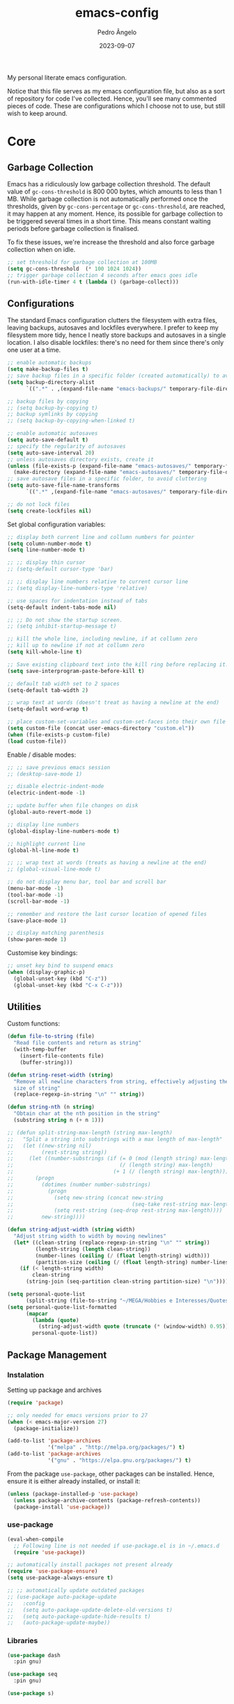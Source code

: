 #+title: emacs-config
#+author: Pedro Ângelo
#+date: 2023-09-07

My personal literate emacs configuration.

Notice that this file serves as my emacs configuration file, but also as a sort of repository for code I've collected.
Hence, you'll see many commented pieces of code.
These are configurations which I choose not to use, but still wish to keep around.

* Core

** Garbage Collection 
Emacs has a ridiculously low garbage collection threshold.
The default value of ~gc-cons-threshold~ is 800 000 bytes, which amounts to less than 1 MB.
While garbage collection is not automatically performed once the thresholds, given by ~gc-cons-percentage~ or ~gc-cons-threshold~, are reached, it may happen at any moment.
Hence, its possible for garbage collection to be triggered several times in a short time.
This means constant waiting periods before garbage collection is finalised.

To fix these issues, we're increase the threshold and also force garbage collection when on idle.
#+begin_src emacs-lisp
;; set threshold for garbage collection at 100MB
(setq gc-cons-threshold  (* 100 1024 1024))
;; trigger garbage collection 4 seconds after emacs goes idle
(run-with-idle-timer 4 t (lambda () (garbage-collect)))
#+end_src

** Configurations
The standard Emacs configuration clutters the filesystem with extra files, leaving backups, autosaves and lockfiles everywhere.
I prefer to keep my filesystem more tidy, hence I neatly store backups and autosaves in a single location.
I also disable lockfiles: there's no need for them since there's only one user at a time.
#+begin_src emacs-lisp
  ;; enable automatic backups
  (setq make-backup-files t)
  ;; save backup files in a specific folder (created automatically) to avoid cluttering
  (setq backup-directory-alist
        `((".*" . ,(expand-file-name "emacs-backups/" temporary-file-directory))))

  ;; backup files by copying
  ;; (setq backup-by-copying t)
  ;; backup symlinks by copying
  ;; (setq backup-by-copying-when-linked t)

  ;; enable automatic autosaves
  (setq auto-save-default t)
  ;; specify the regularity of autosaves
  (setq auto-save-interval 20)
  ;; unless autosaves directory exists, create it
  (unless (file-exists-p (expand-file-name "emacs-autosaves/" temporary-file-directory))
    (make-directory (expand-file-name "emacs-autosaves/" temporary-file-directory)))
  ;; save autosave files in a specific folder, to avoid cluttering
  (setq auto-save-file-name-transforms
        `((".*" ,(expand-file-name "emacs-autosaves/" temporary-file-directory) t)))

  ;; do not lock files
  (setq create-lockfiles nil)
#+end_src

Set global configuration variables:
#+begin_src emacs-lisp
;; display both current line and collumn numbers for pointer
(setq column-number-mode t)
(setq line-number-mode t)

;; ;; display thin cursor
;; (setq-default cursor-type 'bar)

;; ;; display line numbers relative to current cursor line
;; (setq display-line-numbers-type 'relative)

;; use spaces for indentation instead of tabs
(setq-default indent-tabs-mode nil)

;; ;; Do not show the startup screen.
;; (setq inhibit-startup-message t)

;; kill the whole line, including newline, if at collumn zero
;; kill up to newline if not at collumn zero
(setq kill-whole-line t)

;; Save existing clipboard text into the kill ring before replacing it.
(setq save-interprogram-paste-before-kill t)

;; default tab width set to 2 spaces
(setq-default tab-width 2)

;; wrap text at words (doesn't treat as having a newline at the end)
(setq-default word-wrap t)

;; place custom-set-variables and custom-set-faces into their own file
(setq custom-file (concat user-emacs-directory "custom.el"))
(when (file-exists-p custom-file)
(load custom-file))
#+end_src

Enable / disable modes:
#+begin_src emacs-lisp
;; ;; save previous emacs session
;; (desktop-save-mode 1)

;; disable electric-indent-mode
(electric-indent-mode -1)

;; update buffer when file changes on disk
(global-auto-revert-mode 1)

;; display line numbers
(global-display-line-numbers-mode t)

;; highlight current line
(global-hl-line-mode t)

;; ;; wrap text at words (treats as having a newline at the end)
;; (global-visual-line-mode t)

;; do not display menu bar, tool bar and scroll bar
(menu-bar-mode -1)
(tool-bar-mode -1)
(scroll-bar-mode -1)

;; remember and restore the last cursor location of opened files
(save-place-mode 1)

;; display matching parenthesis
(show-paren-mode 1)
#+end_src

Customise key bindings:
#+begin_src emacs-lisp
;; unset key bind to suspend emacs
(when (display-graphic-p)
  (global-unset-key (kbd "C-z"))
  (global-unset-key (kbd "C-x C-z")))
#+end_src

** Utilities
Custom functions:
#+begin_src emacs-lisp
(defun file-to-string (file)
  "Read file contents and return as string"
  (with-temp-buffer
    (insert-file-contents file)
    (buffer-string)))

(defun string-reset-width (string)
  "Remove all newline characters from string, effectively adjusting the width to
  size of string"
  (replace-regexp-in-string "\n" "" string))

(defun string-nth (n string)
  "Obtain char at the nth position in the string"
  (substring string n (+ n 1)))

;; (defun split-string-max-length (string max-length)
;;   "Split a string into substrings with a max length of max-length"
;;   (let ((new-string nil)
;;         (rest-string string))
;;     (let ((number-substrings (if (= 0 (mod (length string) max-length))
;;                                  (/ (length string) max-length)
;;                                (+ 1 (/ (length string) max-length)))))
;;       (progn
;;         (dotimes (number number-substrings)
;;           (progn
;;             (setq new-string (concat new-string
;;                                      (seq-take rest-string max-length) "\n"))
;;             (setq rest-string (seq-drop rest-string max-length))))
;;         new-string))))

(defun string-adjust-width (string width)
  "Adjust string width to width by moving newlines"
  (let* ((clean-string (replace-regexp-in-string "\n" "" string))
         (length-string (length clean-string))
         (number-lines (ceiling (/ (float length-string) width)))
         (partition-size (ceiling (/ (float length-string) number-lines))))
    (if (< length-string width)
        clean-string
      (string-join (seq-partition clean-string partition-size) "\n"))))

(setq personal-quote-list
      (split-string (file-to-string "~/MEGA/Hobbies e Interesses/Quotes") "\n"))
(setq personal-quote-list-formatted
      (mapcar
        (lambda (quote)
          (string-adjust-width quote (truncate (* (window-width) 0.95))))
        personal-quote-list))
#+end_src

** Package Management
*** Instalation
Setting up package and archives
#+begin_src emacs-lisp
(require 'package)

;; only needed for emacs versions prior to 27
(when (< emacs-major-version 27)
  (package-initialize))

(add-to-list 'package-archives
             '("melpa" . "http://melpa.org/packages/") t)
(add-to-list 'package-archives
             '("gnu" . "https://elpa.gnu.org/packages/") t)
#+end_src

From the package ~use-package~, other packages can be installed.
Hence, ensure it is either already installed, or install it:
#+begin_src emacs-lisp
(unless (package-installed-p 'use-package)
  (unless package-archive-contents (package-refresh-contents))
  (package-install 'use-package))
#+end_src

*** use-package
#+begin_src emacs-lisp
(eval-when-compile
  ;; Following line is not needed if use-package.el is in ~/.emacs.d
  (require 'use-package))

;; automatically install packages not present already
(require 'use-package-ensure)
(setq use-package-always-ensure t)

;; ;; automatically update outdated packages
;; (use-package auto-package-update
;;   :config
;;   (setq auto-package-update-delete-old-versions t)
;;   (setq auto-package-update-hide-results t)
;;   (auto-package-update-maybe))
#+end_src

*** Libraries
#+begin_src emacs-lisp
(use-package dash
  :pin gnu)

(use-package seq
  :pin gnu)

(use-package s)
#+end_src

* Interface

** Splash Screen
Configurations for the ~dashboard~ package, which replaces the splash screen with a configurable dashboard:
#+begin_src emacs-lisp
(use-package dashboard
  :init
  ;; set the title
  (setq dashboard-banner-logo-title "Emacs Dashboard")
  ;; set the banner
  (setq dashboard-startup-banner 'logo)
  ;; center content
  (setq dashboard-center-content t)
  ;; set dashboard items
  (setq dashboard-items '((bookmarks . 5)
                          (recents  . 5)))
  (use-package all-the-icons
    :if (display-graphic-p))
  ;; use all-the-icons package
  ;; don't forget to M-x all-the-icons-install-fonts
  (setq dashboard-icon-type 'all-the-icons)
  ;; add icons to the widget headings and their items
  (setq dashboard-set-heading-icons t)
  (setq dashboard-set-file-icons t)
  ;; show navigator below the banner
  (setq dashboard-set-navigator t)
  ;; show info about the packages loaded and the init time:
  (setq dashboard-set-init-info t)
  ;; Format: "(icon title help action face prefix suffix)"
  (setq dashboard-navigator-buttons
        `(;; line1
          ((,(all-the-icons-faicon "refresh" :height 1.1 :v-adjust 0.0)
            "Reload Configs" "Reload configurations from dot files"
            (lambda (&rest _) (load-file (expand-file-name "init.el" user-emacs-directory)))
            nil "" ""))))
  (setq dashboard-footer-messages personal-quote-list-formatted)
  (setq dashboard-footer-icon (all-the-icons-faicon "quote-left"
                                                    :height 1.1
                                                    :v-adjust -0.05
                                                    :face 'font-lock-keyword-face))
  :config
  (dashboard-setup-startup-hook))
#+end_src

** Windows and Frames
Configurations for the ~zoom~ package, which automatically resizes windows according to a given ration, giving greater focus on the currently focused window:
#+begin_src emacs-lisp
(use-package zoom
  :config
  (zoom-mode t)
  ;; resize windows according to the golden ratio
  (custom-set-variables '(zoom-size '(0.618 . 0.618))))
#+end_src

** Themes
Install solarized theme:
#+begin_src emacs-lisp
(use-package solarized-theme)
#+end_src

Configurations for the ~circadian~ package, which enables automatic theme switching according to time of day:
#+begin_src emacs-lisp
(use-package circadian
  :config
  (setq calendar-latitude 41.1)
  (setq calendar-longitude -8.7)
  (setq circadian-themes '((:sunrise . solarized-light)
                           ("5:00" . solarized-light)
                           (:sunset . solarized-dark)
                           ("18:30" . solarized-dark)))
  (circadian-setup))
#+end_src

** Focus Enhancing  and Distraction Avoiding
Configurations for the ~dimmer~ package, which automatically dims all but the currently focused window:
#+begin_src emacs-lisp
(use-package dimmer
  :config
  (dimmer-mode t)
  ;; set dimmer to only apply to foreground
  (setq dimmer-adjustment-mode :foreground)
  ;; set dimmer to dim 35%
  (setq dimmer-fraction 0.35))
#+end_src

** Help
Configurations for the ~helpful~ package, which enhances standard help functions:
#+begin_src emacs-lisp
(use-package helpful
  :config
  (global-set-key (kbd "C-h f") #'helpful-callable)
  (global-set-key (kbd "C-h v") #'helpful-variable)
  (global-set-key (kbd "C-h k") #'helpful-key)
  (global-set-key (kbd "C-h x") #'helpful-command)
  (global-set-key (kbd "C-c C-d") #'helpful-at-point))
#+end_src

* Editing

** Spell Checking
For spell checking, I use ~flyspell~ and ~aspell~.
However, ~flyspell~ didn't work out of the box, due to Flatpak's containment environment.
I installed Emacs via Snap instead and it worked.

Configurations for the ~flyspell~ package, which provides on-the-fly spell checking.
#+begin_src emacs-lisp
  (require 'flyspell)

  ;; use the aspell spell checker instead of ispell
  (setq ispell-program-name "aspell")
  ;; flyspell provides an issue message for every word it analyses
  ;; to avoid a slowdown, disable this feature
  (setq flyspell-issue-message-flag nil)

  ;; set the default dictionary to British English
  (setq ispell-dictionary "en_GB")
  ;; set the default dictionary to Portuguese
  ;; (setq ispell-dictionary "pt_PT")

  ;; enable flyspell in major modes
  (add-hook 'LaTeX-mode-hook 'flyspell-mode)
  (add-hook 'text-mode-hook 'flyspell-mode)
  (add-hook 'prog-mode-hook 'flyspell-prog-mode)

  ;; run flyspell on the entire buffer after flyspell minor mode is enabled
  (add-hook 'flyspell-mode-hook #'flyspell-buffer)
#+end_src

Now that spell checking is configured, let's allow for spell checking of several languages at the same time.
For this, I'm using the ~guess-language~ package.

Configuration for the ~guess-language~ package, which automatically detects the language being typed and switches spell checker.
More info on the package [[https://github.com/tmalsburg/guess-language.el][here]].
#+begin_src emacs-lisp
  (use-package guess-language
    :ensure t
    :init
    ;; guess language in major modes
    (add-hook 'LaTeX-mode-hook #'guess-language-mode)
    (add-hook 'text-mode-hook #'guess-language-mode)
    (add-hook 'prog-mode-hook #'guess-language-mode)
    :config
    ;; guess languages between portuguese and british
    (setq guess-language-languages '(en pt))
    (setq guess-language-langcodes
          '((en . ("en_GB" "british" "🇬🇧" "English"))
            (pt . ("pt_PT" "portuguese" "🇵🇹" "Português"))))
    ;; set the minimal length a paragraph needs to have before guess-language-mode changes to its language
    (setq guess-language-min-paragraph-length 35)
    ;; automatically run flyspell-buffer when languages change
    ;; (add-hook 'guess-language-after-detection-functions
    ;;           (lambda (lang beg end)
    ;;             (flyspell-region beg end)))
    )
#+end_src

Note that ~guess-language~ inspects a paragraph in order to detect language.
Hence, the texts in different languages must have at least a empty line between them.

** Text Highlight
Configurations for the ~rainbow-mode~ package, which sets the background colour of strings to match the string's colour name.
#+begin_src emacs-lisp
(use-package rainbow-mode
  :hook (emacs-lisp-mode text-mode lisp-mode))
#+end_src

** Indentation
Configurations for the ~aggressive-indent~ package, which automatically inserts indentation according to the language and scope:
#+begin_src emacs-lisp
(use-package aggressive-indent
  :config
  ;; (add-to-list 'aggressive-indent-excluded-modes 'emacs-lisp-mode)
  (global-aggressive-indent-mode 1))
#+end_src

Configurations for the ~highlight-indent-guides~ package, which shown indentation guides:
#+begin_src emacs-lisp
(use-package highlight-indent-guides
  :config
  (add-hook 'prog-mode-hook 'highlight-indent-guides-mode)
  (setq highlight-indent-guides-method 'character))
#+end_src

** Auto Completion
Configurations for the ~company~ package, which provides autocompletion tooltips:
#+begin_src emacs-lisp
(use-package company
  :pin gnu
  :config
  ;; (setq company-idle-delay nil)
  (setq company-dabbrev-downcase nil)
  (add-hook 'after-init-hook 'global-company-mode))
#+end_src

** Text Folding
Configurations for the ~origami~ package, which allows code blocks to be folded:
#+begin_src emacs-lisp
(use-package origami
  :requires (dash s)
  :config
  (global-origami-mode))
#+end_src

* Languages

** Haskell
Configurations for the ~haskell-mode~ package, which provides Haskell keyword highlighting:
#+begin_src emacs-lisp
(use-package haskell-mode)
#+end_src

** Markdown
Configurations for the ~markdown-mode~ package, which provides markdown keyword highlighting:
#+begin_src emacs-lisp
(use-package markdown-mode
  :mode (("README\\.md\\'" . gfm-mode)
         ("TODO\\.md\\'" . gfm-mode)
         ("\\.md\\'" . markdown-mode)
         ("\\.markdown\\'" . markdown-mode))
  :init (setq markdown-command "pandoc"))
#+end_src

** Latex
#+begin_src emacs-lisp
;; show whitespaces as dots
;; (add-hook 'latex-mode-hook 'whitespace-mode)
#+end_src

* Miscellaneous

** Org-mode
#+begin_src emacs-lisp
;; prevent truncating lines in org mode; similar to word-wrap
(setq org-startup-truncated nil)

;; open files with unfolded headings
(setq org-startup-folded nil)
#+end_src

** Whisper
Configurations for the whisper speech-to-text engine:
#+begin_src emacs-lisp
(add-to-list 'load-path (expand-file-name "packages/whisper" user-emacs-directory))

(use-package whisper
  :load-path "~/.emacs.d/packages/whisper"
  :bind ("C-H-r" . whisper-run)
  :config
  (setq whisper-install-directory "~/.local/lib"
        whisper-language "en"
        whisper-model "base" ;; model options: tiny, base, small, medium, large
        whisper-translate nil
        whisper-enable-speed-up nil))
#+end_src
